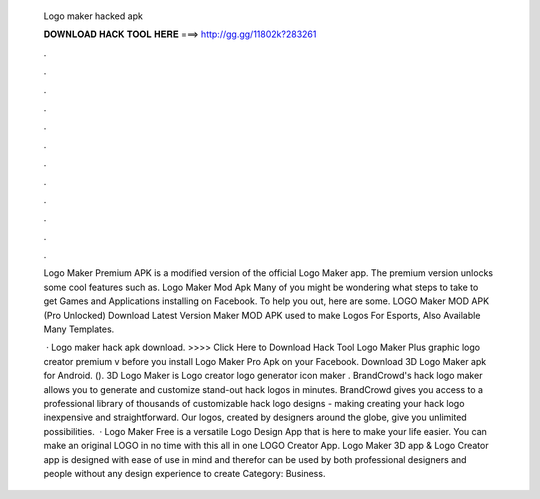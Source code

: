   Logo maker hacked apk
  
  
  
  𝐃𝐎𝐖𝐍𝐋𝐎𝐀𝐃 𝐇𝐀𝐂𝐊 𝐓𝐎𝐎𝐋 𝐇𝐄𝐑𝐄 ===> http://gg.gg/11802k?283261
  
  
  
  .
  
  
  
  .
  
  
  
  .
  
  
  
  .
  
  
  
  .
  
  
  
  .
  
  
  
  .
  
  
  
  .
  
  
  
  .
  
  
  
  .
  
  
  
  .
  
  
  
  .
  
  Logo Maker Premium APK is a modified version of the official Logo Maker app. The premium version unlocks some cool features such as. Logo Maker Mod Apk Many of you might be wondering what steps to take to get Games and Applications installing on Facebook. To help you out, here are some. LOGO Maker MOD APK (Pro Unlocked) Download Latest Version  Maker MOD APK used to make Logos For Esports, Also Available Many Templates.
  
   · Logo maker hack apk download. >>>> Click Here to Download Hack Tool Logo Maker Plus graphic logo creator premium v before you install Logo Maker Pro Apk on your Facebook. Download 3D Logo Maker apk for Android.  (). 3D Logo Maker is Logo creator logo generator icon maker . BrandCrowd's hack logo maker allows you to generate and customize stand-out hack logos in minutes. BrandCrowd gives you access to a professional library of thousands of customizable hack logo designs - making creating your hack logo inexpensive and straightforward. Our logos, created by designers around the globe, give you unlimited possibilities.  · Logo Maker Free is a versatile Logo Design App that is here to make your life easier. You can make an original LOGO in no time with this all in one LOGO Creator App. Logo Maker 3D app & Logo Creator app is designed with ease of use in mind and therefor can be used by both professional designers and people without any design experience to create Category: Business.
